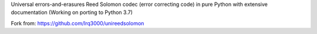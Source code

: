 Universal errors-and-erasures Reed Solomon codec (error correcting code) in pure Python with extensive documentation (Working on porting to Python 3.7)

Fork from: https://github.com/lrq3000/unireedsolomon
